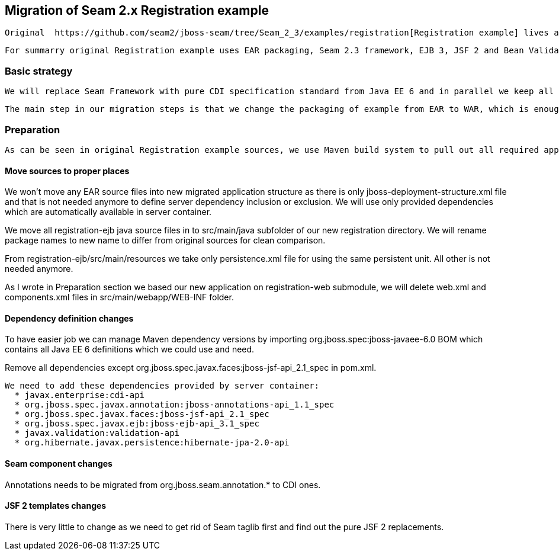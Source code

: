 == Migration of Seam 2.x Registration example

 Original  https://github.com/seam2/jboss-seam/tree/Seam_2_3/examples/registration[Registration example] lives at Seam 2.x repository.

 For summarry original Registration example uses EAR packaging, Seam 2.3 framework, EJB 3, JSF 2 and Bean Validation technologies. It uses Arquillian for testing so we keep it there. Additionally we can very easily use the existing functional tests from original Registration example as we would not like to change application UI.

=== Basic strategy

 We will replace Seam Framework with pure CDI specification standard from Java EE 6 and in parallel we keep all other technologies. This example is pretty simple so to present the main migration steps is designed for start to learn CDI.

 The main step in our migration steps is that we change the packaging of example from EAR to WAR, which is enough for such simple application.

=== Preparation

 As can be seen in original Registration example sources, we use Maven build system to pull out all required application dependencies. Reducing packaging from EAR to WAR causes simplification of directory structure. We will use registration-web submodule as a base of our new maven project.

==== Move sources to proper places

We won't move any EAR source files into new migrated application structure as there is only jboss-deployment-structure.xml file and that is not needed anymore to define server dependency inclusion or exclusion. We will use only provided dependencies which are automatically available in server container.

We move all registration-ejb java source files in to src/main/java subfolder of our new registration directory. We will rename package names to new name to differ from original sources for clean comparison.

From registration-ejb/src/main/resources we take only persistence.xml file for using the same persistent unit. All other is not needed anymore.

As I wrote in Preparation section we based our new application on registration-web submodule, we will delete web.xml and components.xml files in src/main/webapp/WEB-INF folder.


==== Dependency definition changes

To have easier job we can manage Maven dependency versions by importing org.jboss.spec:jboss-javaee-6.0 BOM which contains all Java EE 6 definitions which we could use and need.

Remove all dependencies except org.jboss.spec.javax.faces:jboss-jsf-api_2.1_spec in pom.xml. 
 
 We need to add these dependencies provided by server container:
   * javax.enterprise:cdi-api
   * org.jboss.spec.javax.annotation:jboss-annotations-api_1.1_spec
   * org.jboss.spec.javax.faces:jboss-jsf-api_2.1_spec
   * org.jboss.spec.javax.ejb:jboss-ejb-api_3.1_spec
   * javax.validation:validation-api
   * org.hibernate.javax.persistence:hibernate-jpa-2.0-api

==== Seam component changes

Annotations needs to be migrated from org.jboss.seam.annotation.* to CDI ones.


==== JSF 2 templates changes

There is very little to change as we need to get rid of Seam taglib first and find out the pure JSF 2 replacements.

 

